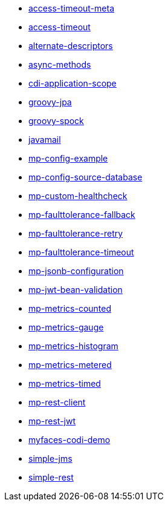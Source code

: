 // generated examples file
* xref:access-timeout-meta_es.adoc[access-timeout-meta]
* xref:access-timeout_es.adoc[access-timeout]
* xref:alternate-descriptors_es.adoc[alternate-descriptors]
* xref:async-methods_es.adoc[async-methods]
* xref:cdi-application-scope_es.adoc[cdi-application-scope]
* xref:groovy-jpa_es.adoc[groovy-jpa]
* xref:groovy-spock_es.adoc[groovy-spock]
* xref:javamail_es.adoc[javamail]
* xref:mp-config-example_es.adoc[mp-config-example]
* xref:mp-config-source-database_es.adoc[mp-config-source-database]
* xref:mp-custom-healthcheck_es.adoc[mp-custom-healthcheck]
* xref:mp-faulttolerance-fallback_es.adoc[mp-faulttolerance-fallback]
* xref:mp-faulttolerance-retry_es.adoc[mp-faulttolerance-retry]
* xref:mp-faulttolerance-timeout_es.adoc[mp-faulttolerance-timeout]
* xref:mp-jsonb-configuration_es.adoc[mp-jsonb-configuration]
* xref:mp-jwt-bean-validation_es.adoc[mp-jwt-bean-validation]
* xref:mp-metrics-counted_es.adoc[mp-metrics-counted]
* xref:mp-metrics-gauge_es.adoc[mp-metrics-gauge]
* xref:mp-metrics-histogram_es.adoc[mp-metrics-histogram]
* xref:mp-metrics-metered_es.adoc[mp-metrics-metered]
* xref:mp-metrics-timed_es.adoc[mp-metrics-timed]
* xref:mp-rest-client_es.adoc[mp-rest-client]
* xref:mp-rest-jwt_es.adoc[mp-rest-jwt]
* xref:myfaces-codi-demo_es.adoc[myfaces-codi-demo]
* xref:simple-jms_es.adoc[simple-jms]
* xref:simple-rest_es.adoc[simple-rest]
